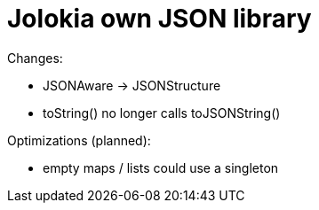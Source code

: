 = Jolokia own JSON library

Changes:

* JSONAware -> JSONStructure
* toString() no longer calls toJSONString()

Optimizations (planned):

* empty maps / lists could use a singleton
